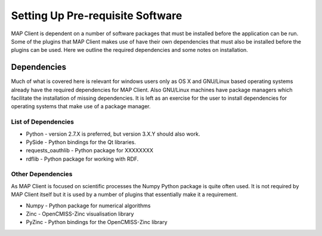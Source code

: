 .. _mapclient-setup:

=================================
Setting Up Pre-requisite Software
=================================

MAP Client is dependent on a number of software packages that must be installed before the application can be run.  Some of the plugins that MAP Client makes use of have their own dependencies that must also be installed before the plugins can be used.  Here we outline the required dependencies and some notes on installation.

Dependencies
------------

Much of what is covered here is relevant for windows users only as OS X and GNU/Linux based operating systems already have the required dependencies for MAP Client.  Also GNU/Linux machines have package managers which facilitate the installation of missing dependencies.  It is left as an exercise for the user to install dependencies for operating systems that make use of a package manager.

List of Dependencies
^^^^^^^^^^^^^^^^^^^^

* Python - version 2.7.X is preferred, but version 3.X.Y should also work.
* PySide - Python bindings for the Qt libraries.
* requests_oauthlib - Python package for XXXXXXXX
* rdflib - Python package for working with RDF.

Other Dependencies
^^^^^^^^^^^^^^^^^^

As MAP Client is focused on scientific processes the Numpy Python package is quite often used.  It is not required by MAP Client itself but it is used by a number of plugins that essentially make it a requirement.

* Numpy - Python package for numerical algorithms
* Zinc - OpenCMISS-Zinc visualisation library
* PyZinc - Python bindings for the OpenCMISS-Zinc library

